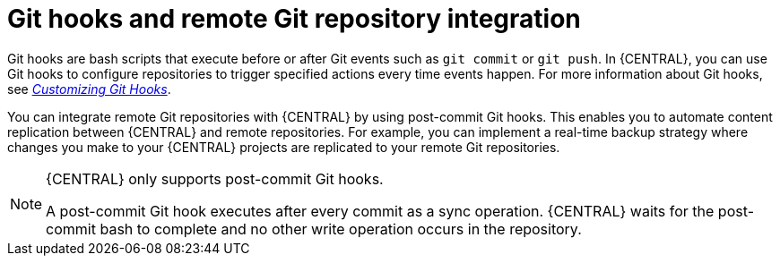 [id='managing-business-central-git-hooks-con']
= Git hooks and remote Git repository integration

Git hooks are bash scripts that execute before or after Git events such as `git commit` or `git push`. In {CENTRAL}, you can use Git hooks to configure repositories to trigger specified actions every time events happen. For more information about Git hooks, see https://git-scm.com/book/en/v2/Customizing-Git-Git-Hooks/[_Customizing Git Hooks_].

You can integrate remote Git repositories with {CENTRAL} by using post-commit Git hooks. This enables you to automate content replication between {CENTRAL} and remote repositories. For example, you can implement a real-time backup strategy where changes you make to your {CENTRAL} projects are replicated to your remote Git repositories.

[NOTE]
====
{CENTRAL} only supports post-commit Git hooks.

A post-commit Git hook executes after every commit as a sync operation. {CENTRAL} waits for the post-commit bash to complete and no other write operation occurs in the repository.
====
